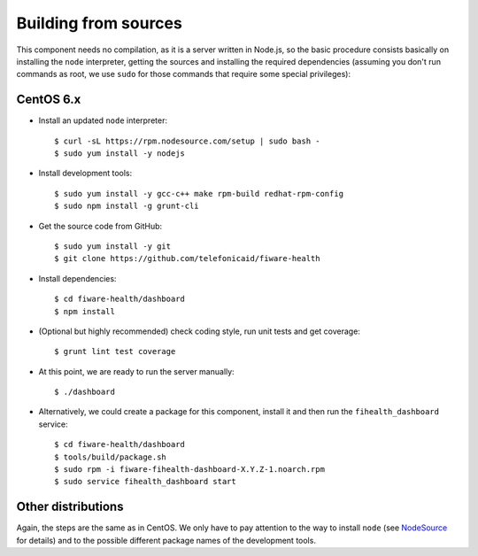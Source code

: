 =======================
 Building from sources
=======================

This component needs no compilation, as it is a server written in Node.js, so
the basic procedure consists basically on installing the ``node`` interpreter,
getting the sources and installing the required dependencies (assuming you
don't run commands as root, we use ``sudo`` for those commands that require
some special privileges):


CentOS 6.x
==========

- Install an updated ``node`` interpreter::

    $ curl -sL https://rpm.nodesource.com/setup | sudo bash -
    $ sudo yum install -y nodejs

- Install development tools::

    $ sudo yum install -y gcc-c++ make rpm-build redhat-rpm-config
    $ sudo npm install -g grunt-cli

- Get the source code from GitHub::

    $ sudo yum install -y git
    $ git clone https://github.com/telefonicaid/fiware-health

- Install dependencies::

    $ cd fiware-health/dashboard
    $ npm install

- (Optional but highly recommended) check coding style, run unit tests and
  get coverage::

    $ grunt lint test coverage

- At this point, we are ready to run the server manually::

    $ ./dashboard

- Alternatively, we could create a package for this component, install it and
  then run the ``fihealth_dashboard`` service::

    $ cd fiware-health/dashboard
    $ tools/build/package.sh
    $ sudo rpm -i fiware-fihealth-dashboard-X.Y.Z-1.noarch.rpm
    $ sudo service fihealth_dashboard start


Other distributions
===================

Again, the steps are the same as in CentOS. We only have to pay attention to
the way to install ``node`` (see NodeSource_ for details) and to the possible
different package names of the development tools.


.. REFERENCES

.. _NodeSource: https://github.com/nodesource/distributions
